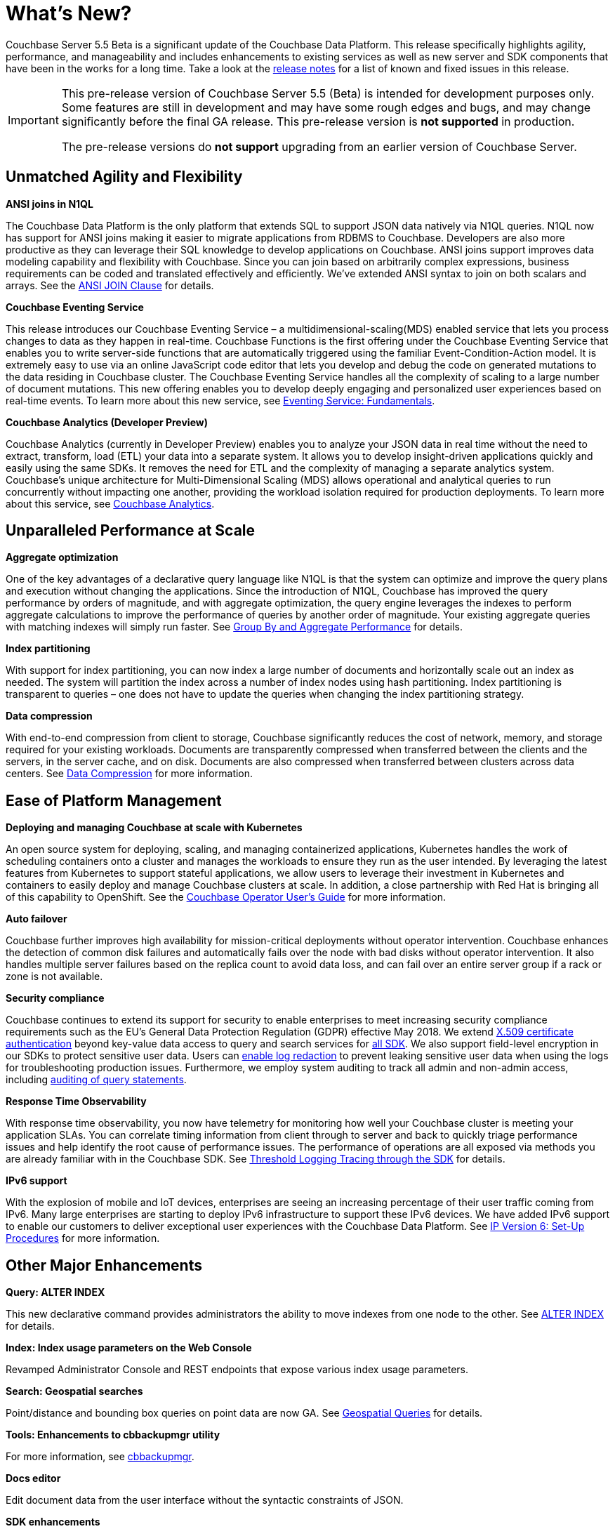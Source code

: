 [#whats-new]
= What's New?

Couchbase Server 5.5 Beta is a significant update of the Couchbase Data Platform.
This release specifically highlights agility, performance, and manageability and includes enhancements to existing services as well as new server and SDK components that have been in the works for a long time.
Take a look at the xref:release-notes:relnotes.adoc#topic_gbk_tyh_t5[release notes] for a list of known and fixed issues in this release.

[IMPORTANT]
====
This pre-release version of Couchbase Server 5.5 (Beta) is intended for development purposes only.
Some features are still in development and may have some rough edges and bugs, and may change significantly before the final GA release.
This pre-release version is *not supported* in production.

The pre-release versions do *not support* upgrading from an earlier version of Couchbase Server.
====

== Unmatched Agility and Flexibility

*ANSI joins in N1QL*

The Couchbase Data Platform is the only platform that extends SQL to support JSON data natively via N1QL queries.
N1QL now has support for ANSI joins making it easier to migrate applications from RDBMS to Couchbase.
Developers are also more productive as they can leverage their SQL knowledge to develop applications on Couchbase.
ANSI joins support improves data modeling capability and flexibility with Couchbase.
Since you can join based on arbitrarily complex expressions, business requirements can be coded and translated effectively and efficiently.
We've extended ANSI syntax to join on both scalars and arrays.
See the xref:n1ql:n1ql-language-reference/from.adoc#section_ek1_jnx_1db[ANSI JOIN Clause] for details.

*Couchbase Eventing Service*

This release introduces our Couchbase Eventing Service – a multidimensional-scaling(MDS) enabled service that lets you process changes to data as they happen in real-time.
Couchbase Functions is the first offering under the Couchbase Eventing Service that enables you to write server-side functions that are automatically triggered using the familiar Event-Condition-Action model.
It is extremely easy to use via an online JavaScript code editor that lets you develop and debug the code on generated mutations to the data residing in Couchbase cluster.
The Couchbase Eventing Service handles all the complexity of scaling to a large number of document mutations.
This new offering enables you to develop deeply engaging and personalized user experiences based on real-time events.
To learn more about this new service, see xref:eventing:eventing-overview.adoc#topic_kp4_qth_t5[Eventing Service: Fundamentals].

*Couchbase Analytics (Developer Preview)*

Couchbase Analytics (currently in Developer Preview) enables you to analyze your JSON data in real time without the need to extract, transform, load (ETL) your data into a separate system.
It allows you to develop insight-driven applications quickly and easily using the same SDKs.
It removes the need for ETL and the complexity of managing a separate analytics system.
Couchbase’s unique architecture for Multi-Dimensional Scaling (MDS) allows operational and analytical queries to run concurrently without impacting one another, providing the workload isolation required for production deployments.
To learn more about this service, see xref:analytics:introduction.adoc[Couchbase Analytics].

== Unparalleled Performance at Scale

*Aggregate optimization*

One of the key advantages of a declarative query language like N1QL is that the system can optimize and improve the query plans and execution without changing the applications.
Since the introduction of N1QL, Couchbase has improved the query performance by orders of magnitude, and with aggregate optimization, the query engine leverages the indexes to perform aggregate calculations to improve the performance of queries by another order of magnitude.
Your existing aggregate queries with matching indexes will simply run faster.
See xref:n1ql:n1ql-language-reference/groupby-aggregate-performance.adoc#groupby-aggregate-performance[Group By and Aggregate Performance] for details.

*Index partitioning*

With support for index partitioning, you can now index a large number of documents and horizontally scale out an index as needed.
The system will partition the index across a number of index nodes using hash partitioning.
Index partitioning is transparent to queries – one does not have to update the queries when changing the index partitioning strategy.

*Data compression*

With end-to-end compression from client to storage, Couchbase significantly reduces the cost of network, memory, and storage required for your existing workloads.
Documents are transparently compressed when transferred between the clients and the servers, in the server cache, and on disk.
Documents are also compressed when transferred between clusters across data centers.
See xref:architecture:core-data-access-compression.adoc#compression[Data Compression] for more information.

== Ease of Platform Management

*Deploying and managing Couchbase at scale with Kubernetes*

An open source system for deploying, scaling, and managing containerized applications, Kubernetes handles the work of scheduling containers onto a cluster and manages the workloads to ensure they run as the user intended.
By leveraging the latest features from Kubernetes to support stateful applications, we allow users to leverage their investment in Kubernetes and containers to easily deploy and manage Couchbase clusters at scale.
In addition, a close partnership with Red Hat is bringing all of this capability to OpenShift.
See the http://docs.couchbase.com/prerelease/couchbase-operator/beta/overview.html[Couchbase Operator User's Guide] for more information.

*Auto failover*

Couchbase further improves high availability for mission-critical deployments without operator intervention.
Couchbase enhances the detection of common disk failures and automatically fails over the node with bad disks without operator intervention.
It also handles multiple server failures based on the replica count to avoid data loss, and can fail over an entire server group if a rack or zone is not available.

*Security compliance*

Couchbase continues to extend its support for security to enable enterprises to meet increasing security compliance requirements such as the EU's General Data Protection Regulation (GDPR) effective May 2018.
We extend xref:security:security-certs-auth.adoc#topic_pcr_mvh_p1b[X.509 certificate authentication] beyond key-value data access to query and search services for xref:sdk:dotnet/sdk-authentication-overview.adoc#sdk_authentication[all SDK].
We also support field-level encryption in our SDKs to protect sensitive user data.
Users can xref:settings:cluster-settings.adoc#topic_h12_hqn_vs[enable log redaction] to prevent leaking sensitive user data when using the logs for troubleshooting production issues.
Furthermore, we employ system auditing to track all admin and non-admin access, including xref:security:n1ql-auditing.adoc#n1ql-auditing[auditing of query statements].

*Response Time Observability*

With response time observability, you now have telemetry for monitoring how well your Couchbase cluster is meeting your application SLAs.
You can correlate timing information from client through to server and back to quickly triage performance issues and help identify the root cause of performance issues.
The performance of operations are all exposed via methods you are already familiar with in the Couchbase SDK.
See xref:sdk:dotnet/threshold-logging.adoc#threshold-logging[Threshold Logging Tracing through the SDK] for details.

*IPv6 support*

With the explosion of mobile and IoT devices, enterprises are seeing an increasing percentage of their user traffic coming from IPv6.
Many large enterprises are starting to deploy IPv6 infrastructure to support these IPv6 devices.
We have added IPv6 support to enable our customers to deliver exceptional user experiences with the Couchbase Data Platform.
See xref:install:ipv6-setup.adoc#ipv6-setup[IP Version 6: Set-Up Procedures] for more information.

== Other Major Enhancements

*Query: ALTER INDEX*

This new declarative command provides administrators the ability to move indexes from one node to the other.
See xref:n1ql:n1ql-language-reference/alterindex.adoc#untitled1[ALTER INDEX] for details.

*Index: Index usage parameters on the Web Console*

Revamped Administrator Console and REST endpoints that expose various index usage parameters.

*Search: Geospatial searches*

Point/distance and bounding box queries on point data are now GA.
See xref:fts:fts-geospatial-queries.adoc#geospatial_queries[Geospatial Queries] for details.

*Tools: Enhancements to cbbackupmgr utility*

For more information, see xref:backup-restore:cbbackupmgr.adoc#cbbackupmgr.1[cbbackupmgr].

*Docs editor*

Edit document data from the user interface without the syntactic constraints of JSON.

*SDK enhancements*


.SDK versions that support Couchbase Server 5.5 features
[#fig_rqn_jsr_cdb]
image::couchbase-5.5-beta-sdk-versions.png[Table listing SDK versions that support Couchbase Server 5.5 features,570]
{blank}
